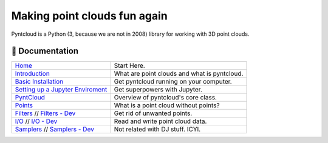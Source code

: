 =============================
Making point clouds fun again
=============================

.. image:: /docs/images/pyntcloud_logo.png

Pyntcloud is a Python (3, because we are not in 2008) library for working with 3D point clouds.

.. image:: https://travis-ci.org/daavoo/pyntcloud.svg?branch=master
    :target: https://travis-ci.org/daavoo/pyntcloud
    :alt: Travis Build Status

📖 Documentation
================

+---------------------------------------+--------------------------------------------------+
| `Home`_                               | Start Here.                                      |
+---------------------------------------+--------------------------------------------------+
| `Introduction`_                       | What are point clouds and what is pyntcloud.     |
+---------------------------------------+--------------------------------------------------+
| `Basic Installation`_                 | Get pyntcloud running on your computer.          |
+---------------------------------------+--------------------------------------------------+
| `Setting up a Jupyter Enviroment`_    | Get superpowers with Jupyter.                    |
+---------------------------------------+--------------------------------------------------+
| `PyntCloud`_                          | Overview of pyntcloud's core class.              |
+---------------------------------------+--------------------------------------------------+
| `Points`_                             | What is a point cloud without points?            |
+---------------------------------------+--------------------------------------------------+
| `Filters`_ // `Filters - Dev`_        | Get rid of unwanted points.                      |
+---------------------------------------+--------------------------------------------------+
| `I/O`_ // `I/O - Dev`_                | Read and write point cloud data.                 |
+---------------------------------------+--------------------------------------------------+
| `Samplers`_ // `Samplers - Dev`_      | Not related with DJ stuff. ICYI.                 |
+---------------------------------------+--------------------------------------------------+

.. _Home: http://pyntcloud.readthedocs.io/en/latest/
.. _Introduction: http://pyntcloud.readthedocs.io/en/latest/introduction.html
.. _Basic Installation: http://pyntcloud.readthedocs.io/en/latest/installation.html
.. _Setting up a Jupyter Enviroment: http://pyntcloud.readthedocs.io/en/latest/jupyter.html
.. _PyntCloud: http://pyntcloud.readthedocs.io/en/latest/PyntCloud.html
.. _Points: http://pyntcloud.readthedocs.io/en/latest/points.html
.. _Filters: http://pyntcloud.readthedocs.io/en/latest/filters.html
.. _Filters - Dev: http://pyntcloud.readthedocs.io/en/latest/filters_dev.html
.. _I/O: http://pyntcloud.readthedocs.io/en/latest/io.html
.. _I/O - Dev: http://pyntcloud.readthedocs.io/en/latest/io_dev.html
.. _Samplers: http://pyntcloud.readthedocs.io/en/latest/samplers.html
.. _Samplers - Dev: http://pyntcloud.readthedocs.io/en/latest/samplers_dev.html

